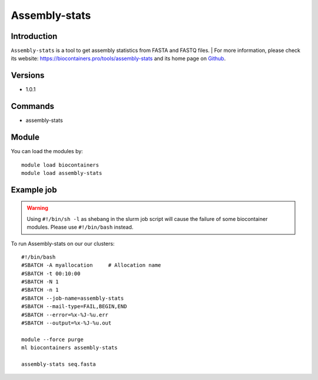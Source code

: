 .. _backbone-label:

Assembly-stats
==============================

Introduction
~~~~~~~~
``Assembly-stats`` is a tool to get assembly statistics from FASTA and FASTQ files. 
| For more information, please check its website: https://biocontainers.pro/tools/assembly-stats and its home page on `Github`_.

Versions
~~~~~~~~
- 1.0.1

Commands
~~~~~~~
- assembly-stats

Module
~~~~~~~~
You can load the modules by::
    
    module load biocontainers
    module load assembly-stats

Example job
~~~~~
.. warning::
    Using ``#!/bin/sh -l`` as shebang in the slurm job script will cause the failure of some biocontainer modules. Please use ``#!/bin/bash`` instead.

To run Assembly-stats on our our clusters::

    #!/bin/bash
    #SBATCH -A myallocation     # Allocation name 
    #SBATCH -t 00:10:00
    #SBATCH -N 1
    #SBATCH -n 1
    #SBATCH --job-name=assembly-stats
    #SBATCH --mail-type=FAIL,BEGIN,END
    #SBATCH --error=%x-%J-%u.err
    #SBATCH --output=%x-%J-%u.out

    module --force purge
    ml biocontainers assembly-stats

    assembly-stats seq.fasta
    
.. _Github: https://github.com/sanger-pathogens/assembly-stats
